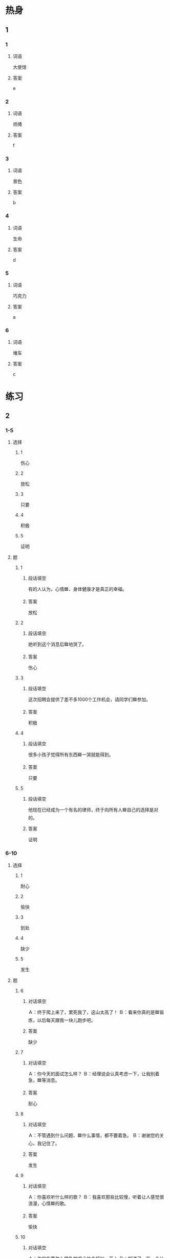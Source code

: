 * 热身

** 1
:PROPERTIES:
:ID: a5f601fa-36c0-4e55-9ef0-5b39cb1c0be6
:END:

*** 1

**** 词语

大使馆

**** 答案

e

*** 2

**** 词语

师傅

**** 答案

f

*** 3

**** 词语

景色

**** 答案

b

*** 4

**** 词语

生命

**** 答案

d

*** 5

**** 词语

巧克力

**** 答案

a

*** 6

**** 词语

堵车

**** 答案

c

* 练习

** 2

*** 1-5
:PROPERTIES:
:ID: daf7ef12-3ee8-41aa-9ac7-019f039c3b0d
:END:

**** 选择

***** 1

伤心

***** 2

放松

***** 3

只要

***** 4

积极

***** 5

证明

**** 题

***** 1

****** 段话填空

有的人认为，心情🟦、身体健康才是真正的幸福。

****** 答案

放松

***** 2

****** 段话填空

她听到这个消息后🟦地哭了。

****** 答案

伤心

***** 3

****** 段话填空

这次招聘会提供了差不多1000个工作机会，请同学们🟦参加。

****** 答案

积极

***** 4

****** 段话填空

很多小孩子觉得所有东西🟦一哭就能得到。

****** 答案

只要

***** 5

****** 段话填空

他现在已经成为一个有名的律师，终于向所有人🟦自己的选择是对的。

****** 答案

证明


*** 6-10
:PROPERTIES:
:ID: 39c8b8dc-b0e1-4dc0-9430-da16c7bfc58c
:END:

**** 选择

***** 1

耐心

***** 2

愉快

***** 3

到处

***** 4

缺少

***** 5

发生

**** 题

***** 6

****** 对话填空

Ａ：终于爬上来了，累死我了，这山太高了！
Ｂ：看来你真的是🟦锻炼，以后每天跟我一块儿跑步吧。

****** 答案

缺少

***** 7

****** 对话填空

Ａ：你今天的面试怎么样？
Ｂ：经理说会认真考虑一下，让我别着急，🟦等消息。

****** 答案

耐心

***** 8

****** 对话填空

Ａ：不管遇到什么问题、🟦什么事情，都不要着急。
Ｂ：谢谢您的关心，我记住了。

****** 答案

发生

***** 9

****** 对话填空

Ａ：你喜欢听什么样的歌？
Ｂ：我喜欢那些比较慢，听着让人感觉很浪漫，心情🟦的歌。

****** 答案

愉快

***** 10

****** 对话填空

Ａ：你的东西怎么🟦乱放呢？快去打扫一下！
Ｂ：知道了，我一会儿就去。

****** 答案

到处
* 注释

** 5

*** 比一比

**** 做一做

***** 词语

****** 1

往往

****** 2
:PROPERTIES:
:ID: 6fc0a71a-4da5-43e9-8fab-256893ad66ca
:END:

经常

***** 题

****** 1
:PROPERTIES:
:ID: d6b64cf0-4c3f-4eb6-92ca-b68024ae0db6
:END:

******* 课文

中国人🟦会请重要的客人去饭店吃饭。

******* 答案

******** 1

1

******** 2

1

****** 2
:PROPERTIES:
:ID: 1f62deef-680c-486f-a010-785625fd5bba
:END:

******* 课文

爷爷🟦告诉我不管做什么事情都应该认真。

******* 答案

******** 1

0

******** 2

1

****** 3
:PROPERTIES:
:ID: 68392d33-bb12-4842-be04-862050cb9760
:END:

******* 课文

那个饭馆的菜不仅好吃，而且价格不贵，以后咱们可以🟦去。

******* 答案

******** 1

0

******** 2

1

****** 4
:PROPERTIES:
:ID: 36cd6f6d-5cab-44a7-bd4b-2a7057b90530
:END:

******* 课文

这个工作🟦要加班，几乎没时间陪孩子，这个让我受 不了。

******* 答案

******** 1

0

******** 2

1

****** 5
:PROPERTIES:
:ID: 8cf7ce02-a80a-4f02-bb0d-c8babb49eaa4
:END:

******* 课文

很多30岁左右的年轻人， 乎时工作紧张，他们🟦是饿了才吃饭，渴了才喝水。

******* 答案

******** 1

1

******** 2

1

* 扩展

** 做一做
:PROPERTIES:
:ID: 9f50c8e6-9eec-4bc8-a6d4-bb21bca62fb2
:END:

*** 选择

**** 1

重要

**** 2

主要

**** 3

只要

**** 4

要是

*** 题

**** 1

***** 内容填空

Ａ：我正想找你呢，你说让他学什么专业好好？
Ｂ：这🟦还得看孩子自己的想法。

***** 答案

****** 1

主要

**** 2

***** 内容填空

Ａ：上次的事太谢谢你了，🟦别人，估计就办不成了。
Ｂ：你太客气了，以后有什么需要帮忙的尽管告诉我。

***** 答案

****** 1

要是

**** 3

***** 内容填空

Ａ：明天的面试很🟦，你最好早点儿出门。
Ｂ：我知道，你别担心了， 钱定会准时到的。

***** 答案

****** 1

重要

**** 4

***** 内容填空

Ａ：真让人羡慕！我本来也想学法律专业的，但是最后没考上。
Ｂ：其实做什么工作都一样，🟦用心，都能做好。

***** 答案

****** 1

只要


* 课文
** 1
*** 转录
李老师：这种巧克力味道不错，你在哪儿买的？
高老师：不是我买的，是我女儿给我从国外带回来的礼物。
李老师：很多人出国后常常会买外国的巧克力，回来送给亲戚朋友。
高老师：是啊，因为很多人都爱吃巧克力，尤其是女性。
李老师：这是为什么呢？
高老师：巧克力大多是甜的，而很多女性都喜欢吃甜的。而且，听说伤心难过的时候吃块儿巧克力，还能使人的心情变得愉快。
** 2
*** 转录
小夏：这里的景色真美，空气也好。
马克：怎么样，心情好些了吗？
小夏：好多了，上次足球比赛后，好久都没这么放松了。
马克：你不要有压力，好好儿准备下次比赛就好了。
小夏：这段时间我总是一个人坐在房间里回忆那次比赛。如果我们能再努力一点儿，就一定会多进一个球。
马克：事情已经发生了，过去的就让它成为过去吧。只要这次你好好儿准备，一定能把比赛踢好。
** 3
*** 转录
马克：师傅，我去大使馆，你是不是走错了？
师傅：现在是上班时间，前面有点儿堵车，我们走另外一条路，距离差不多。
马克：那就好，堵车浪费时间，遇到堵车，心情也“堵”。
师傅：可不是！上班堤车怕迟到，下班堵车怕回家晚。每天在马路上开车，要想不遇到堵车，还真难。
马克：一遇到堵车，人们就容易变得没有耐心。长期这样，还会影响脾气甚至性格。但是您的心情为什么这么好呢？
师傅：我们改变不了堵车，但是可以试着改变自己的心情。堵车时正好可以休息一下，还可以听听自已喜欢的音乐。
** 4
*** 转录
草绿了，那是生命的颜色；花开了，那是大自然的礼物。生活中不缺少美，缺少的是发现美的眼睛。只要有心，生活中的美到处都是。生活的态度要自己选择，因此，遇到烦恼时，你应该想一些办法让自己从不高兴的心情中走出来。窗外是什么样子，我们无法改变，但我们可以选择站在哪个窗户前。选择一个能够带给我们快乐的窗户，这样才能选对心情，选对生活的态度。
** 5
*** 转录
林学研究证明，女孩子对衣服颜色的选择往往与她们的性格有关。喜欢穿白色衣服的女孩子性格比较阳光，生活态度积极向上是她们的共同特点；而喜欢穿红色衣服的女孩子性格比较浪漫。颜色也会影响人的心情，不同的颜色会给我们带来不同的感情变化。红色让人变得热情；黄色和白色让人心情愉快；黑色却容易让人感到伤心；人们在看到蓝色时会觉得很舒服，变得安静下来；绿色让我们的眼睛得到休息。
